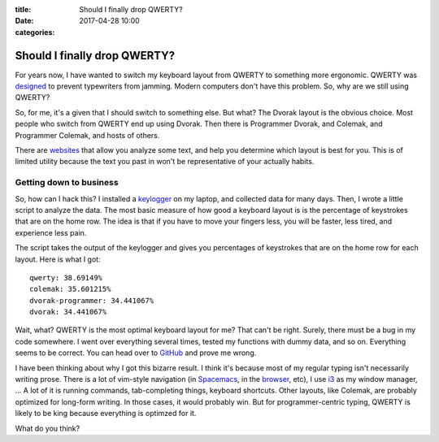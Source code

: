 :title: Should I finally drop QWERTY?
:date: 2017-04-28 10:00
:categories:

Should I finally drop QWERTY?
=============================

For years now, I have wanted to switch my keyboard layout from QWERTY to
something more ergonomic.  QWERTY was `designed`_ to prevent typewriters from
jamming.  Modern computers don't have this problem.  So, why are we still using
QWERTY?

So, for me, it's a given that I should switch to something else.  But what?  The
Dvorak layout is the obvious choice.  Most people who switch from QWERTY end up
using Dvorak.  Then there is Programmer Dvorak, and Colemak, and Programmer
Colemak, and hosts of others.

There are `websites`_ that allow you analyze some text, and help you determine
which layout is best for you.  This is of limited utility because the text you
past in won't be representative of your actually habits.

Getting down to business
------------------------

So, how can I hack this?  I installed a `keylogger`_ on my laptop, and collected
data for many days.  Then, I wrote a little script to analyze the data.  The
most basic measure of how good a keyboard layout is is the percentage of
keystrokes that are on the home row.  The idea is that if you have to move your
fingers less, you will be faster, less tired, and experience less pain.

The script takes the output of the keylogger and gives you percentages of
keystrokes that are on the home row for each layout.  Here is what I got:

::

    qwerty: 38.69149%
    colemak: 35.601215%
    dvorak-programmer: 34.441067%
    dvorak: 34.441067%

Wait, what?  QWERTY is the most optimal keyboard layout for me?  That can't be
right.  Surely, there must be a bug in my code somewhere.  I went over
everything several times, tested my functions with dummy data, and so on.
Everything seems to be correct.  You can head over to `GitHub`_ and prove me
wrong.

I have been thinking about why I got this bizarre result.  I think it's because
most of my regular typing isn't necessarily writing prose.  There is a lot of
vim-style navigation (in `Spacemacs`_, in the `browser`_, etc), I use `i3`_ as
my window manager, ...  A lot of it is running commands, tab-completing things,
keyboard shortcuts.  Other layouts, like Colemak, are probably optimized for
long-form writing.  In those cases, it would probably win.  But for
programmer-centric typing, QWERTY is likely to be king because everything is
optimzed for it.

What do you think?

.. _designed: http://discovermagazine.com/1997/apr/thecurseofqwerty1099
.. _websites: http://patorjk.com/keyboard-layout-analyzer/#/main
.. _keylogger: https://github.com/kernc/logkeys
.. _GitHub: https://github.com/honza/keylogger
.. _Spacemacs: https://github.com/syl20bnr/spacemacs
.. _browser: https://vimium.github.io/
.. _i3: https://i3wm.org/
